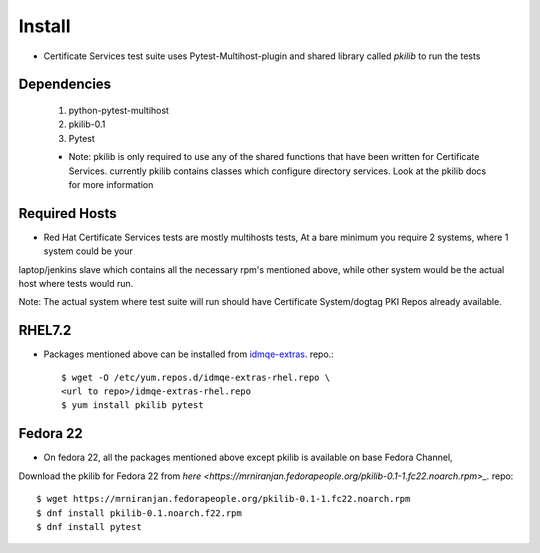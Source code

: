 Install
=======
* Certificate Services test suite uses Pytest-Multihost-plugin and shared library called `pkilib` to run the tests

Dependencies
------------
        
        1. python-pytest-multihost
        2. pkilib-0.1
        3. Pytest
        
        * Note: pkilib is only required to use any of the shared functions that have been written for Certificate Services. 
          currently pkilib contains classes which configure directory services. Look at the pkilib docs for more information
        
Required Hosts
--------------
* Red Hat Certificate Services tests are mostly multihosts tests, At a bare minimum you require 2 systems, where 1 system could be your
laptop/jenkins slave which contains all the necessary rpm's mentioned above, while other system would be the actual host where tests would run. 

Note: The actual system where test suite will run should have Certificate System/dogtag PKI Repos already available. 

RHEL7.2
-------

* Packages mentioned above can be installed from `idmqe-extras <http://cosmos.lab.eng.pnq.redhat.com/idmqe-extras/rhel/7Server/x86_64/>`_.  repo.::

    $ wget -O /etc/yum.repos.d/idmqe-extras-rhel.repo \
    <url to repo>/idmqe-extras-rhel.repo
    $ yum install pkilib pytest
   
Fedora 22
---------

* On fedora 22, all the packages mentioned above except pkilib is available on base Fedora Channel, 
Download the pkilib for Fedora 22 from `here <https://mrniranjan.fedorapeople.org/pkilib-0.1-1.fc22.noarch.rpm>_.` repo::

   $ wget https://mrniranjan.fedorapeople.org/pkilib-0.1-1.fc22.noarch.rpm
   $ dnf install pkilib-0.1.noarch.f22.rpm
   $ dnf install pytest
